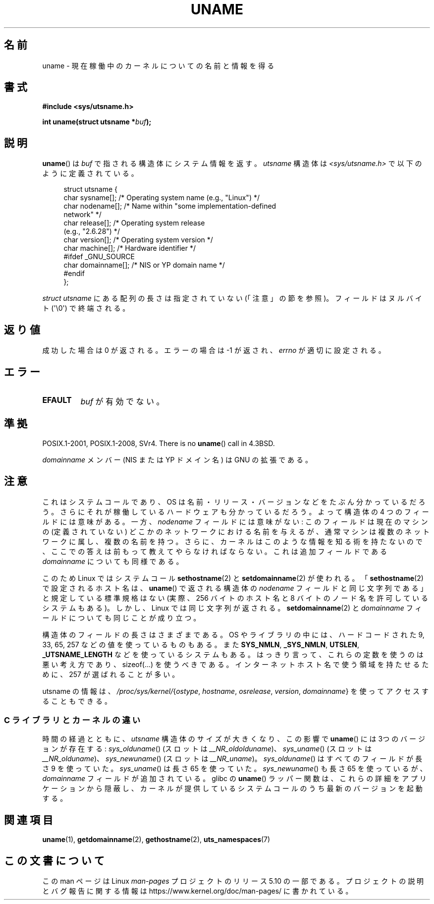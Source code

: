 .\" Copyright (C) 2001 Andries Brouwer <aeb@cwi.nl>.
.\"
.\" %%%LICENSE_START(VERBATIM)
.\" Permission is granted to make and distribute verbatim copies of this
.\" manual provided the copyright notice and this permission notice are
.\" preserved on all copies.
.\"
.\" Permission is granted to copy and distribute modified versions of this
.\" manual under the conditions for verbatim copying, provided that the
.\" entire resulting derived work is distributed under the terms of a
.\" permission notice identical to this one.
.\"
.\" Since the Linux kernel and libraries are constantly changing, this
.\" manual page may be incorrect or out-of-date.  The author(s) assume no
.\" responsibility for errors or omissions, or for damages resulting from
.\" the use of the information contained herein.  The author(s) may not
.\" have taken the same level of care in the production of this manual,
.\" which is licensed free of charge, as they might when working
.\" professionally.
.\"
.\" Formatted or processed versions of this manual, if unaccompanied by
.\" the source, must acknowledge the copyright and authors of this work.
.\" %%%LICENSE_END
.\"
.\" 2007-07-05 mtk: Added details on underlying system call interfaces
.\"
.\"*******************************************************************
.\"
.\" This file was generated with po4a. Translate the source file.
.\"
.\"*******************************************************************
.\"
.\" Japanese Version Copyright (c) 1997 SUTO, Mitsuaki
.\"         all rights reserved.
.\" Translated Thu Jun 26 21:23:19 JST 1997
.\"         by SUTO, Mitsuaki <suto@av.crl.sony.co.jp>
.\" Updated & Modified Thu Feb 14 21:53:41 JST 2002
.\"         by Yuichi SATO <ysato@h4.dion.ne.jp>
.\" Updated 2007-09-04, Akihiro MOTOKI <amotoki@dd.iij4u.or.jp>, LDP v2.64
.\"
.TH UNAME 2 2019\-10\-10 Linux "Linux Programmer's Manual"
.SH 名前
uname \- 現在稼働中のカーネルについての名前と情報を得る
.SH 書式
\fB#include <sys/utsname.h>\fP
.PP
\fBint uname(struct utsname *\fP\fIbuf\fP\fB);\fP
.SH 説明
\fBuname\fP()  は \fIbuf\fP で指される構造体にシステム情報を返す。 \fIutsname\fP 構造体は
\fI<sys/utsname.h>\fP で以下のように定義されている。
.PP
.in +4n
.EX
struct utsname {
    char sysname[];    /* Operating system name (e.g., "Linux") */
    char nodename[];   /* Name within "some implementation\-defined
                          network" */
    char release[];    /* Operating system release
                          (e.g., "2.6.28") */
    char version[];    /* Operating system version */
    char machine[];    /* Hardware identifier */
#ifdef _GNU_SOURCE
    char domainname[]; /* NIS or YP domain name */
#endif
};
.EE
.in
.PP
\fIstruct utsname\fP にある配列の長さは指定されていない (「注意」の節を参照)。 フィールドはヌルバイト (\(aq\e0\(aq)
で終端される。
.SH 返り値
成功した場合は 0 が返される。エラーの場合は \-1 が返され、 \fIerrno\fP が適切に設定される。
.SH エラー
.TP 
\fBEFAULT\fP
\fIbuf\fP が有効でない。
.SH 準拠
POSIX.1\-2001, POSIX.1\-2008, SVr4.  There is no \fBuname\fP()  call in 4.3BSD.
.PP
\fIdomainname\fP メンバー (NIS または YP ドメイン名) は GNU の拡張である。
.SH 注意
これはシステムコールであり、OS は名前・リリース・バージョンなどを たぶん分かっているだろう。
さらにそれが稼働しているハードウェアも分かっているだろう。 よって構造体の 4 つのフィールドには意味がある。 一方、\fInodename\fP
フィールドには意味がない: このフィールドは現在のマシンの (定義されていない)  どこかのネットワークにおける名前を与えるが、
通常マシンは複数のネットワークに属し、複数の名前を持つ。 さらに、カーネルはこのような情報を知る術を持たないので、
ここでの答えは前もって教えてやらなければならない。 これは追加フィールドである \fIdomainname\fP についても同様である。
.PP
このため Linux ではシステムコール \fBsethostname\fP(2)  と \fBsetdomainname\fP(2)  が使われる。
「\fBsethostname\fP(2)  で設定されるホスト名は、 \fBuname\fP()  で返される構造体の \fInodename\fP
フィールドと同じ文字列である」 と規定している標準規格はない (実際、256 バイトのホスト名と 8 バイトのノード名を許可しているシステムもある)。
しかし、Linux では同じ文字列が返される。 \fBsetdomainname\fP(2)  と \fIdomainname\fP
フィールドについても同じことが成り立つ。
.PP
構造体のフィールドの長さはさまざまである。 OS やライブラリの中には、 ハードコードされた 9, 33, 65, 257
などの値を使っているものもある。 また \fBSYS_NMLN\fP, \fB_SYS_NMLN\fP, \fBUTSLEN\fP, \fB_UTSNAME_LENGTH\fP
などを使っているシステムもある。 はっきり言って、これらの定数を使うのは悪い考え方であり、 sizeof(...) を使うべきである。
インターネットホスト名で使う領域を持たせるために、 257 が選ばれることが多い。
.PP
utsname の情報は、 \fI/proc/sys/kernel/\fP{\fIostype\fP, \fIhostname\fP, \fIosrelease\fP,
\fIversion\fP, \fIdomainname\fP} を使ってアクセスすることもできる。
.SS "C ライブラリとカーネルの違い"
.\" That was back before Linux 1.0
.\" That was also back before Linux 1.0
時間の経過とともに、 \fIutsname\fP 構造体のサイズが大きくなり、この影響で \fBuname\fP()  には 3つのバージョンが存在する:
\fIsys_olduname\fP()  (スロットは \fI__NR_oldolduname\fP)、 \fIsys_uname\fP()  (スロットは
\fI__NR_olduname\fP)、 \fIsys_newuname\fP()  (スロットは \fI__NR_uname\fP)。
\fIsys_olduname\fP()  はすべてのフィールドが長さ 9 を使っていた。 \fIsys_uname\fP()  は長さ 65 を使っていた。
\fIsys_newuname\fP()  も長さ 65 を使っているが、 \fIdomainname\fP フィールドが追加されている。 glibc の
\fBuname\fP()  ラッパー関数は、これらの詳細をアプリケーションから隠蔽し、
カーネルが提供しているシステムコールのうち最新のバージョンを起動する。
.SH 関連項目
\fBuname\fP(1), \fBgetdomainname\fP(2), \fBgethostname\fP(2), \fButs_namespaces\fP(7)
.SH この文書について
この man ページは Linux \fIman\-pages\fP プロジェクトのリリース 5.10 の一部である。プロジェクトの説明とバグ報告に関する情報は
\%https://www.kernel.org/doc/man\-pages/ に書かれている。
